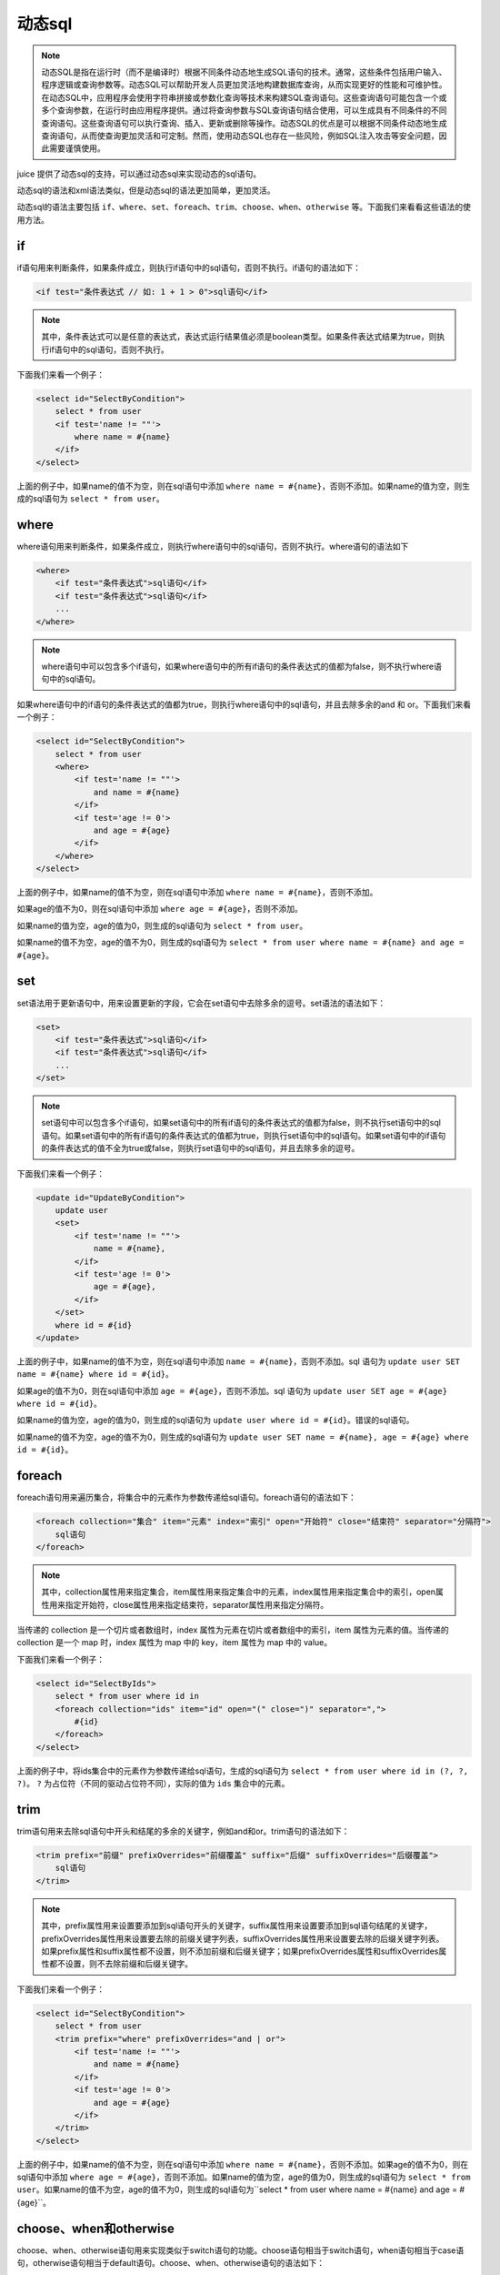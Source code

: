 动态sql
============

.. note::

    动态SQL是指在运行时（而不是编译时）根据不同条件动态地生成SQL语句的技术。通常，这些条件包括用户输入、程序逻辑或查询参数等。动态SQL可以帮助开发人员更加灵活地构建数据库查询，从而实现更好的性能和可维护性。在动态SQL中，应用程序会使用字符串拼接或参数化查询等技术来构建SQL查询语句。这些查询语句可能包含一个或多个查询参数，在运行时由应用程序提供。通过将查询参数与SQL查询语句结合使用，可以生成具有不同条件的不同查询语句。这些查询语句可以执行查询、插入、更新或删除等操作。动态SQL的优点是可以根据不同条件动态地生成查询语句，从而使查询更加灵活和可定制。然而，使用动态SQL也存在一些风险，例如SQL注入攻击等安全问题，因此需要谨慎使用。


juice 提供了动态sql的支持，可以通过动态sql来实现动态的sql语句。

动态sql的语法和xml语法类似，但是动态sql的语法更加简单，更加灵活。

动态sql的语法主要包括 ``if、where、set、foreach、trim、choose、when、otherwise`` 等。下面我们来看看这些语法的使用方法。

if
----

if语句用来判断条件，如果条件成立，则执行if语句中的sql语句，否则不执行。if语句的语法如下：

.. code-block:: xml

    <if test="条件表达式 // 如: 1 + 1 > 0">sql语句</if>

.. note::
    其中，条件表达式可以是任意的表达式，表达式运行结果值必须是boolean类型。如果条件表达式结果为true，则执行if语句中的sql语句，否则不执行。

下面我们来看一个例子：

.. code-block:: xml

    <select id="SelectByCondition">
        select * from user
        <if test='name != ""'>
            where name = #{name}
        </if>
    </select>

上面的例子中，如果name的值不为空，则在sql语句中添加 ``where name = #{name}``，否则不添加。如果name的值为空，则生成的sql语句为 ``select * from user``。

where
--------

where语句用来判断条件，如果条件成立，则执行where语句中的sql语句，否则不执行。where语句的语法如下

.. code-block:: xml

    <where>
        <if test="条件表达式">sql语句</if>
        <if test="条件表达式">sql语句</if>
        ...
    </where>

.. note::

    where语句中可以包含多个if语句，如果where语句中的所有if语句的条件表达式的值都为false，则不执行where语句中的sql语句。


如果where语句中的if语句的条件表达式的值都为true，则执行where语句中的sql语句，并且去除多余的and 和 or。下面我们来看一个例子：

.. code-block:: xml

    <select id="SelectByCondition">
        select * from user
        <where>
            <if test='name != ""'>
                and name = #{name}
            </if>
            <if test='age != 0'>
                and age = #{age}
            </if>
        </where>
    </select>

上面的例子中，如果name的值不为空，则在sql语句中添加 ``where name = #{name}``，否则不添加。

如果age的值不为0，则在sql语句中添加 ``where age = #{age}``，否则不添加。

如果name的值为空，age的值为0，则生成的sql语句为 ``select * from user``。

如果name的值不为空，age的值不为0，则生成的sql语句为 ``select * from user where name = #{name} and age = #{age}``。

set
-----

set语法用于更新语句中，用来设置更新的字段，它会在set语句中去除多余的逗号。set语法的语法如下：

.. code-block:: xml

    <set>
        <if test="条件表达式">sql语句</if>
        <if test="条件表达式">sql语句</if>
        ...
    </set>

.. note::
    set语句中可以包含多个if语句，如果set语句中的所有if语句的条件表达式的值都为false，则不执行set语句中的sql语句。如果set语句中的所有if语句的条件表达式的值都为true，则执行set语句中的sql语句。如果set语句中的if语句的条件表达式的值不全为true或false，则执行set语句中的sql语句，并且去除多余的逗号。


下面我们来看一个例子：

.. code-block:: xml

    <update id="UpdateByCondition">
        update user
        <set>
            <if test='name != ""'>
                name = #{name},
            </if>
            <if test='age != 0'>
                age = #{age},
            </if>
        </set>
        where id = #{id}
    </update>


上面的例子中，如果name的值不为空，则在sql语句中添加 ``name = #{name}``，否则不添加。sql 语句为 ``update user SET name = #{name} where id = #{id}``。

如果age的值不为0，则在sql语句中添加 ``age = #{age}``，否则不添加。sql 语句为 ``update user SET age = #{age} where id = #{id}``。

如果name的值为空，age的值为0，则生成的sql语句为 ``update user where id = #{id}``。错误的sql语句。

如果name的值不为空，age的值不为0，则生成的sql语句为 ``update user SET name = #{name}, age = #{age} where id = #{id}``。

foreach
----------

foreach语句用来遍历集合，将集合中的元素作为参数传递给sql语句。foreach语句的语法如下：

.. code-block:: xml

    <foreach collection="集合" item="元素" index="索引" open="开始符" close="结束符" separator="分隔符">
        sql语句
    </foreach>

.. note::
    其中，collection属性用来指定集合，item属性用来指定集合中的元素，index属性用来指定集合中的索引，open属性用来指定开始符，close属性用来指定结束符，separator属性用来指定分隔符。


当传递的 collection 是一个切片或者数组时，index 属性为元素在切片或者数组中的索引，item 属性为元素的值。当传递的 collection 是一个 map 时，index 属性为 map 中的 key，item 属性为 map 中的 value。


下面我们来看一个例子：

.. code-block:: xml

    <select id="SelectByIds">
        select * from user where id in
        <foreach collection="ids" item="id" open="(" close=")" separator=",">
            #{id}
        </foreach>
    </select>

上面的例子中，将ids集合中的元素作为参数传递给sql语句，生成的sql语句为 ``select * from user where id in (?, ?, ?)``。 ``?`` 为占位符（不同的驱动占位符不同），实际的值为 ``ids`` 集合中的元素。


trim
-------

trim语句用来去除sql语句中开头和结尾的多余的关键字，例如and和or。trim语句的语法如下：

.. code-block:: xml

    <trim prefix="前缀" prefixOverrides="前缀覆盖" suffix="后缀" suffixOverrides="后缀覆盖">
        sql语句
    </trim>


.. note::
    其中，prefix属性用来设置要添加到sql语句开头的关键字，suffix属性用来设置要添加到sql语句结尾的关键字，prefixOverrides属性用来设置要去除的前缀关键字列表，suffixOverrides属性用来设置要去除的后缀关键字列表。如果prefix属性和suffix属性都不设置，则不添加前缀和后缀关键字；如果prefixOverrides属性和suffixOverrides属性都不设置，则不去除前缀和后缀关键字。


下面我们来看一个例子：


.. code-block:: xml

    <select id="SelectByCondition">
        select * from user
        <trim prefix="where" prefixOverrides="and | or">
            <if test='name != ""'>
                and name = #{name}
            </if>
            <if test='age != 0'>
                and age = #{age}
            </if>
        </trim>
    </select>


上面的例子中，如果name的值不为空，则在sql语句中添加 ``where name = #{name}``，否则不添加。如果age的值不为0，则在sql语句中添加 ``where age = #{age}``，否则不添加。如果name的值为空，age的值为0，则生成的sql语句为 ``select * from user``。如果name的值不为空，age的值不为0，则生成的sql语句为``select * from user where name = #{name} and age = #{age}``。

choose、when和otherwise
----------------------------

choose、when、otherwise语句用来实现类似于switch语句的功能。choose语句相当于switch语句，when语句相当于case语句，otherwise语句相当于default语句。choose、when、otherwise语句的语法如下：

.. code-block:: xml

    <choose>
        <when test="条件表达式">sql语句</when>
        <when test="条件表达式">sql语句</when>
        ...
        <otherwise>sql语句</otherwise>
    </choose>


其中，when语句用来实现if语句的效果，otherwise语句用来实现else语句的效果。下面我们来看一个例子：

.. code-block:: xml

    <select id="SelectByCondition">
        select * from user
        <where>
            <choose>
                <when test='name != ""'>
                    and name = #{name}
                </when>
                <when test='age != 0'>
                    and age = #{age}
                </when>
                <otherwise>
                    and name = #{name} and age = #{age}
                </otherwise>
            </choose>
        </where>
    </select>


上面的例子中，如果name的值不为空，则在sql语句中添加 ``and name = #{name}``，否则不添加。如果age的值不为0，则在sql语句中添加 ``and age = #{age}``，否则不添加。如果name的值为空，age的值为0，则生成的sql语句为 ``select * from user where name = #{name} and age = #{age}``。如果name的值不为空，age的值不为0，则生成的sql语句为 ``select * from user where and name = #{name} and age = #{age}``。


otherwise语句用来实现else语句的效果，otherwise语句的语法如下：

.. code-block:: xml

    <otherwise>
        sql语句
    </otherwise>

当choose语句中的所有when语句的条件表达式都不成立时，执行otherwise语句。

sql、include
---------------

sql语句用来定义sql片段，include语句用来引用sql片段。

sql语句的语法如下：

.. code-block:: xml

    <mapper namespace="com.example.mapper.UserMapper">
        <sql id="columns">
            id, name, age
        </sql>

sql标签必须写在mapper标签中，id属性用来指定sql片段的id，sql片段的id属性在其所在的mapper中必须唯一。

include语句的语法如下：

.. code-block:: xml

    <select id="SelectAll">
        select
        <include refid="columns"/>
        from user
    </select>

include标签必须写在action标签中，refid属性用来指定要引用的sql片段的id。

如果include和sql标签都在同一个mapper中，则可以直接使用sql片段的id。

如果include和sql标签不在同一个mapper中，则需要使用namespace属性来指定sql片段所在的mapper的namespace，例如：

.. code-block:: xml

    <select id="SelectAll">
        select
        <include refid="com.example.mapper.UserMapper.columns"/>
        from user
    </select>


values、value
--------

values语句用来将参数值作为列值插入到表中。values只会在insert action中使用，values语句的语法如下：

.. code-block:: xml

    <insert id="Insert">
        insert into user
        <values>
        </values>
    </insert>

光有values语句是不够的，还需要使用value语句来指定参数值。value语句的语法如下：

.. code-block:: xml

    <insert id="Insert">
        insert into user
        <values>
            <value column="uid" value="#{uid}"/>
            <value column="create_at" value="NOW()"/>
            <value column="name"/>
        </values>
     </insert>

其中，column属性用来指定列名，value属性用来指定参数值。

注意：如果value属性不设置，则默认使用参数名作为占位符拼接到sql语句中，例如上面的例子中的name列，生成的sql语句为 ``insert into user (uid, create_at, name) values (#{uid}, NOW(), #{name})``。

同时，如果value属性的值为一个字符串字面值，则会直接将字符串字面值拼接到sql语句中，例如上面的例子中的create_at列，生成的sql语句为 ``insert into user (uid, create_at, name) values (#{uid}, NOW(), name)``。

alias、field
--------------

alias语句用来设置表的别名，field语句用来设置列的别名。alias 只在select action中使用，filed 是alias的子元素。alias和field语句的语法如下：

.. code-block:: xml

    <select id="Select">
        select
        <alias>
            <field column="uid" alias="id"/>
            <field column="name"/>
        </alias>
    </select>

其中，column属性用来指定列名，alias属性用来指定列的别名。当alias属性不设置时，使用column属性的值作为列的别名。

如上面的例子中，生成的sql语句为 ``select uid as id, name from user``。




